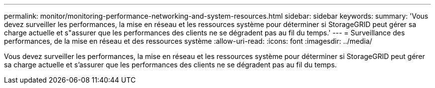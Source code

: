 ---
permalink: monitor/monitoring-performance-networking-and-system-resources.html 
sidebar: sidebar 
keywords:  
summary: 'Vous devez surveiller les performances, la mise en réseau et les ressources système pour déterminer si StorageGRID peut gérer sa charge actuelle et s"assurer que les performances des clients ne se dégradent pas au fil du temps.' 
---
= Surveillance des performances, de la mise en réseau et des ressources système
:allow-uri-read: 
:icons: font
:imagesdir: ../media/


[role="lead"]
Vous devez surveiller les performances, la mise en réseau et les ressources système pour déterminer si StorageGRID peut gérer sa charge actuelle et s'assurer que les performances des clients ne se dégradent pas au fil du temps.

